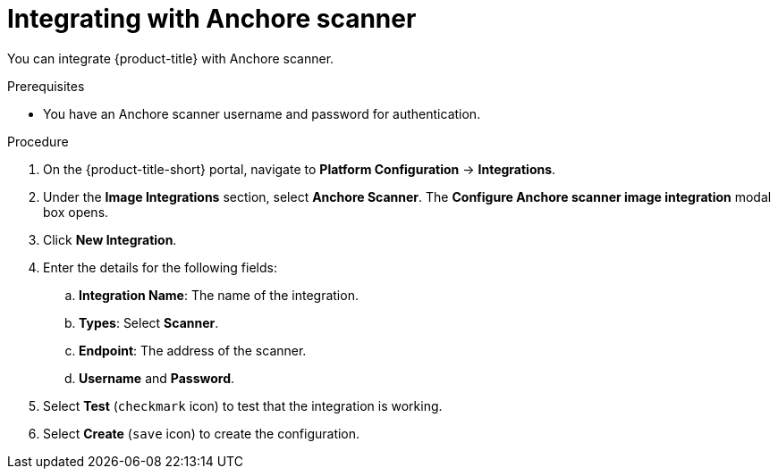 // Module included in the following assemblies:
//
// * integration/integrate-with-image-vulnerability-scanners.adoc
:_module-type: PROCEDURE
[id="integrate-with-anchore-scanner_{context}"]
= Integrating with Anchore scanner

You can integrate {product-title} with Anchore scanner.

.Prerequisites
* You have an Anchore scanner username and password for authentication.

.Procedure
. On the {product-title-short} portal, navigate to *Platform Configuration* -> *Integrations*.
. Under the *Image Integrations* section, select *Anchore Scanner*.
The *Configure Anchore scanner image integration* modal box opens.
. Click *New Integration*.
. Enter the details for the following fields:
.. *Integration Name*: The name of the integration.
.. *Types*: Select *Scanner*.
.. *Endpoint*: The address of the scanner.
.. *Username* and *Password*.
. Select *Test* (`checkmark` icon) to test that the integration is working.
. Select *Create* (`save` icon) to create the configuration.
